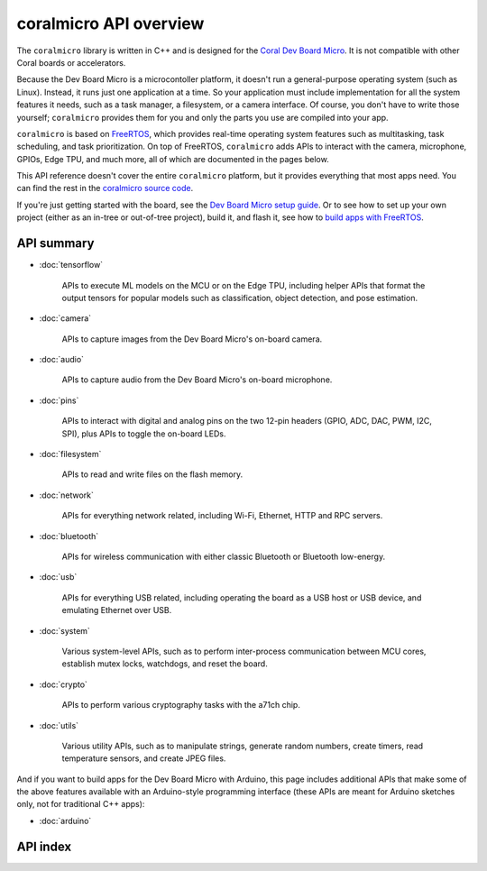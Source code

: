 coralmicro API overview
========================

The ``coralmicro`` library is written in C++ and is designed for
the `Coral Dev Board Micro </products/dev-board-micro/>`_. It is not compatible
with other Coral boards or accelerators.

Because the Dev Board Micro is a microcontoller platform, it doesn't run a
general-purpose operating system (such as Linux). Instead, it
runs just one application at a time. So your application must include
implementation for all the system features it needs, such as a task manager, a
filesystem, or a camera interface. Of course, you don't have to write those
yourself; ``coralmicro`` provides them for you and only the parts you use
are compiled into your app.

``coralmicro`` is based on
`FreeRTOS <https://www.freertos.org/index.html>`_, which provides real-time
operating system features such as multitasking, task scheduling, and task
prioritization. On top of FreeRTOS, ``coralmicro`` adds APIs to interact with
the camera, microphone, GPIOs, Edge TPU, and much more, all of which
are documented in the pages below.

This API reference doesn't cover the entire ``coralmicro`` platform, but it
provides everything that most apps need. You can
find the rest in the `coralmicro source code
<https://github.com/google-coral/coralmicro/>`_.

If you're just getting started with the board, see the `Dev Board Micro setup
guide </docs/dev-board-micro/get-started/>`_. Or to see how to set up your own
project (either as an in-tree or out-of-tree project), build it, and flash it,
see how to
`build apps with FreeRTOS </docs/dev-board-micro/freertos/>`_.


API summary
-------------


+ :doc:`tensorflow`

   APIs to execute ML models on the MCU or on the Edge TPU, including
   helper APIs that format the output tensors for popular models such as
   classification, object detection, and pose estimation.

+ :doc:`camera`

   APIs to capture images from the Dev Board Micro's on-board camera.

+ :doc:`audio`

   APIs to capture audio from the Dev Board Micro's on-board microphone.

+ :doc:`pins`

   APIs to interact with digital and analog pins on the two 12-pin
   headers (GPIO, ADC, DAC, PWM, I2C, SPI), plus APIs to toggle the on-board
   LEDs.

+ :doc:`filesystem`

   APIs to read and write files on the flash memory.

+ :doc:`network`

   APIs for everything network related, including Wi-Fi, Ethernet,
   HTTP and RPC servers.

+ :doc:`bluetooth`

   APIs for wireless communication with either classic Bluetooth or
   Bluetooth low-energy.

+ :doc:`usb`

   APIs for everything USB related, including operating the board as
   a USB host or USB device, and emulating Ethernet over USB.

+ :doc:`system`

   Various system-level APIs, such as to perform inter-process communication
   between MCU cores, establish mutex locks, watchdogs, and reset the board.

+ :doc:`crypto`

   APIs to perform various cryptography tasks with the a71ch chip.

+ :doc:`utils`

   Various utility APIs, such as to manipulate strings, generate random numbers,
   create timers, read temperature sensors, and create JPEG files.


And if you want to build apps for the Dev Board Micro with Arduino, this page
includes additional APIs that make some of the above features available with an
Arduino-style programming interface (these APIs are meant for Arduino sketches
only, not for traditional C++ apps):

+ :doc:`arduino`



API index
-----------

.. raw:: html

   {! src/static/docs/reference/micro/genindex.md !}
